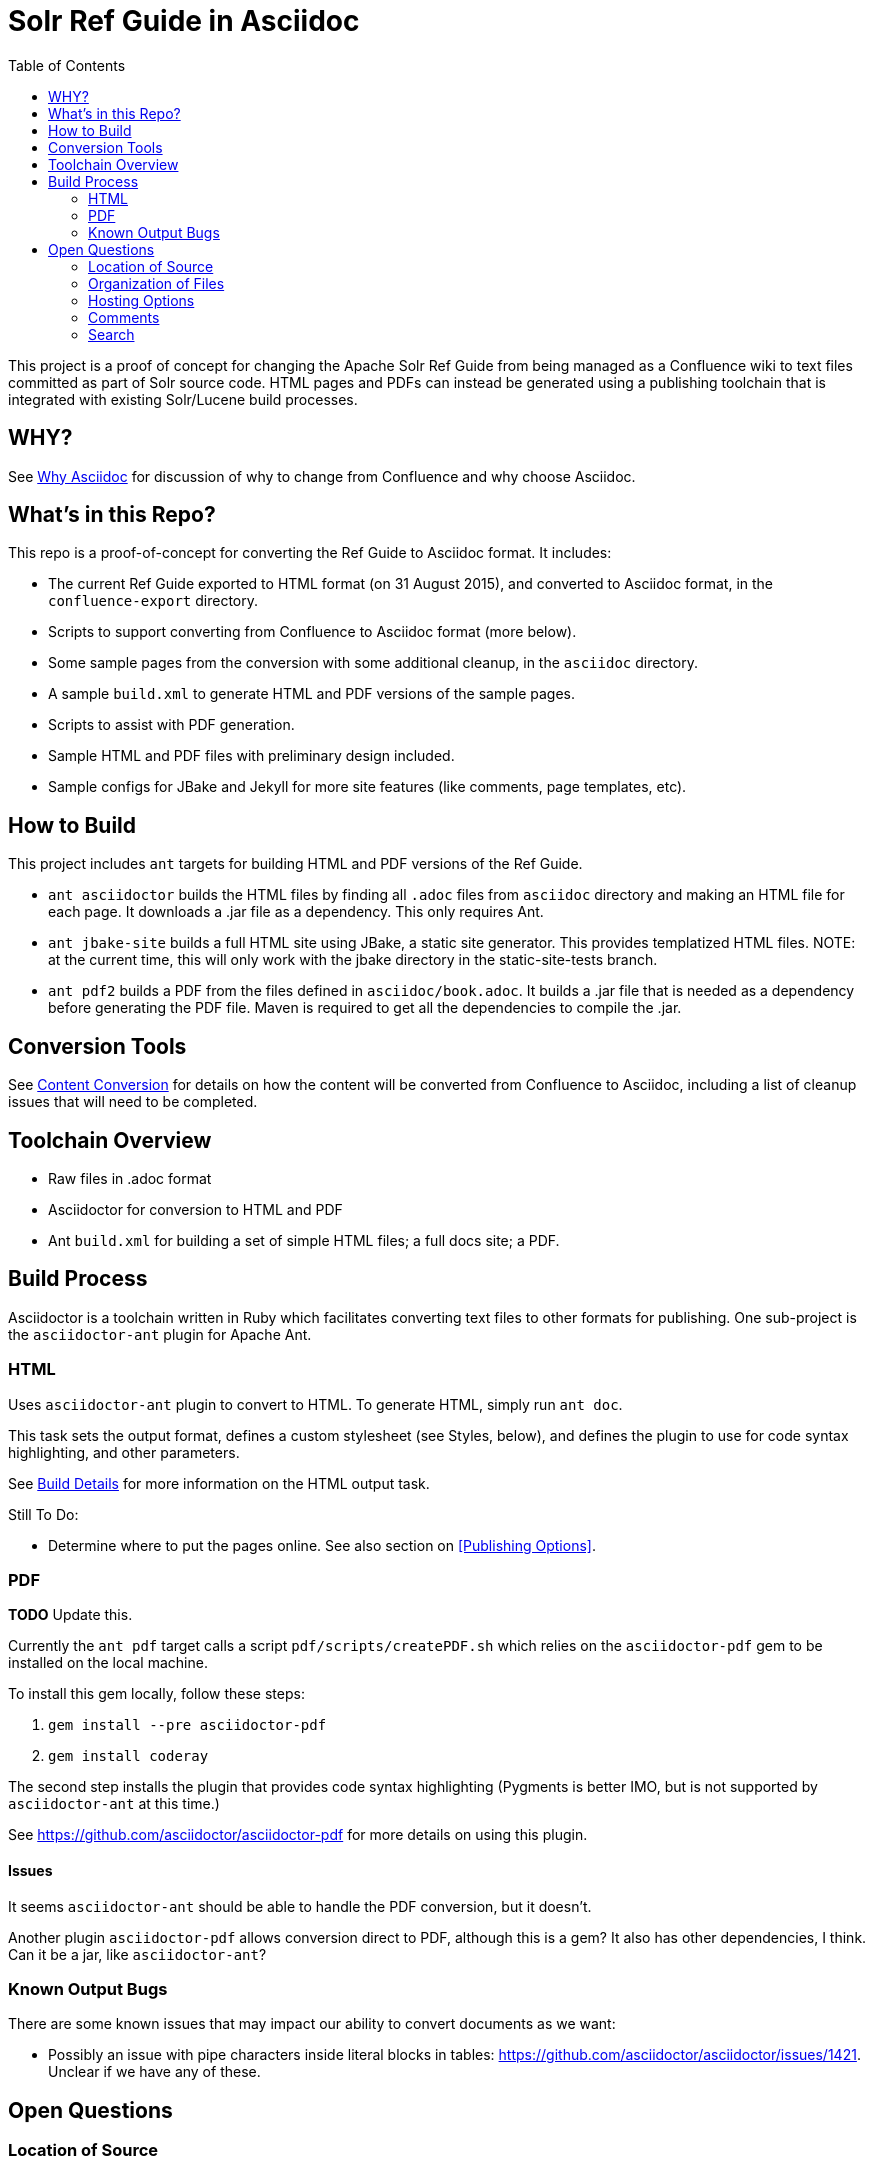 = Solr Ref Guide in Asciidoc
:toc:

This project is a proof of concept for changing the Apache Solr Ref Guide from being managed as a Confluence wiki to text files committed as part of Solr source code. HTML pages and PDFs can instead be generated using a publishing toolchain that is integrated with existing Solr/Lucene build processes.

== WHY?
See https://github.com/ctargett/refguide-asciidoc-poc/wiki/Why[Why Asciidoc] for discussion of why to change from Confluence and why choose Asciidoc.

== What's in this Repo?
This repo is a proof-of-concept for converting the Ref Guide to Asciidoc format. It includes:

* The current Ref Guide exported to HTML format (on 31 August 2015), and converted to Asciidoc format, in the `confluence-export` directory.
* Scripts to support converting from Confluence to Asciidoc format (more below).
* Some sample pages from the conversion with some additional cleanup, in the `asciidoc` directory.
* A sample `build.xml` to generate HTML and PDF versions of the sample pages.
* Scripts to assist with PDF generation.
* Sample HTML and PDF files with preliminary design included.
* Sample configs for JBake and Jekyll for more site features (like comments, page templates, etc).

== How to Build

This project includes `ant` targets for building HTML and PDF versions of the Ref Guide.

* `ant asciidoctor` builds the HTML files by finding all `.adoc` files from `asciidoc` directory and making an HTML file for each page. It downloads a .jar file as a dependency. This only requires Ant.
* `ant jbake-site` builds a full HTML site using JBake, a static site generator. This provides templatized HTML files. NOTE: at the current time, this will only work with the jbake directory in the static-site-tests branch.
* `ant pdf2` builds a PDF from the files defined in `asciidoc/book.adoc`. It builds a .jar file that is needed as a dependency before generating the PDF file. Maven is required to get all the dependencies to compile the .jar.

== Conversion Tools

See https://github.com/ctargett/refguide-asciidoc-poc/wiki/ContentConversion[Content Conversion] for details on how the content will be converted from Confluence to Asciidoc, including a list of cleanup issues that will need to be completed.

== Toolchain Overview

* Raw files in .adoc format
* Asciidoctor for conversion to HTML and PDF
* Ant `build.xml` for building a set of simple HTML files; a full docs site; a PDF.

== Build Process

Asciidoctor is a toolchain written in Ruby which facilitates converting text files to other formats for publishing. One sub-project is the `asciidoctor-ant` plugin for Apache Ant.

=== HTML

Uses `asciidoctor-ant` plugin to convert to HTML. To generate HTML, simply run `ant doc`.

This task sets the output format, defines a custom stylesheet (see Styles, below), and defines the plugin to use for code syntax highlighting, and other parameters.

See https://github.com/ctargett/refguide-asciidoc-poc/wiki/BuildDetails[Build Details] for more information on the HTML output task.

Still To Do:

* Determine where to put the pages online. See also section on <<Publishing Options>>.

=== PDF

*TODO* Update this.

Currently the `ant pdf` target calls a script `pdf/scripts/createPDF.sh` which relies on the `asciidoctor-pdf` gem to be installed on the local machine.

To install this gem locally, follow these steps:

. `gem install --pre asciidoctor-pdf`
. `gem install coderay`

The second step installs the plugin that provides code syntax highlighting (Pygments is better IMO, but is not supported by `asciidoctor-ant` at this time.)

See https://github.com/asciidoctor/asciidoctor-pdf for more details on using this plugin.

==== Issues

It seems `asciidoctor-ant` should be able to handle the PDF conversion, but it doesn't.

Another plugin `asciidoctor-pdf` allows conversion direct to PDF, although this is a gem? It also has other dependencies, I think. Can it be a jar, like `asciidoctor-ant`?

=== Known Output Bugs

There are some known issues that may impact our ability to convert documents as we want:

* Possibly an issue with pipe characters inside literal blocks in tables: https://github.com/asciidoctor/asciidoctor/issues/1421. Unclear if we have any of these.

== Open Questions

=== Location of Source

At the outset, we recommend keeping the source in a different SVN tree from the main Lucene/Solr code. This will allow for a publication process separate from the release process. Over time, we would like the source for the docs to be co-located with Solr's source.

=== Organization of Files

How should we organize the Ref Guide pages in the directory tree?

* As chapters, with a folder for each main subject heading.
* As one big directory of files.

Some examples of how others have done it:

* HBase
** Source code: https://github.com/apache/hbase/tree/master/src/main/asciidoc
** Production book: http://hbase.apache.org/book.html
** JIRA for discussion to transition to HBase: https://issues.apache.org/jira/browse/HBASE-11533

* Eclipse Project Handbook
** Source code: http://git.eclipse.org/c/www.eclipse.org/projects.git/tree/handbook/source
** Production: http://www.eclipse.org/projects/handbook/

* Pro Git book
** Source code: https://github.com/progit/progit2
** Production: http://git-scm.com/book/en/v2

* CouchDB book (O'Reilly)
** Source code: not available publicly
** Production: http://guide.couchdb.org/editions/1/en/index.html

* Clojure Cookbook (O'Reilly)
** Source code: https://github.com/clojure-cookbook/clojure-cookbook
** Production: http://clojure-cookbook.com/ (link to purchase)

* Asciidoctor.org website:
** Source code: https://github.com/asciidoctor/asciidoctor.org
** Production: http://asciidoctor.org

For a much longer list, see https://github.com/asciidoctor/asciidoctor.org/issues/270.

=== Hosting Options

. Host in ASF CMS with website.
. Host however the javadocs are hosted.

==== Static Site Generators

Site generators allow creation of complex templates such as navigation menus and Javascript-based comments (like the Apache comment system, described more below).

No matter where the content is hosted, we should use a static site generator such as Jekyll, JBake, Awestruck & similar to generate the HTML pages.

Jekyll has a lot of attention these days, but is Ruby-based and it's not easy to see how it and it's dependencies would fit with the current Solr build process. Or even how to make it work with Ant.

http://www.jbake.org/[JBake] is Java-based, and touts itself as the "Jekyll of the JVM".

Both of these options require each document to contain a metadata header, which includes the page title and status (such as "published", "draft", etc.).

A downside to both options is they are primarily designed for blog posts, which is a slightly different paradigm than online documentation.

=== Comments

See https://github.com/ctargett/refguide-asciidoc-poc/wiki/Comments[Comments] for details on how to handle comments.

=== Search

How will we provide search?

Recommend probably indexing generated HTML pages. Could use bin/post from Solr to recurse over the HTML files and index them.

Will need to figure out where to host Solr.
